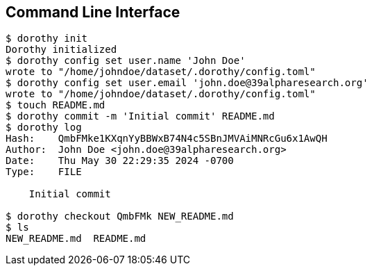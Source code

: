 [[cli]]
== Command Line Interface

[source,shell]
----
$ dorothy init
Dorothy initialized
$ dorothy config set user.name 'John Doe'
wrote to "/home/johndoe/dataset/.dorothy/config.toml"
$ dorothy config set user.email 'john.doe@39alpharesearch.org'
wrote to "/home/johndoe/dataset/.dorothy/config.toml"
$ touch README.md
$ dorothy commit -m 'Initial commit' README.md
$ dorothy log
Hash:    QmbFMke1KXqnYyBBWxB74N4c5SBnJMVAiMNRcGu6x1AwQH
Author:  John Doe <john.doe@39alpharesearch.org>
Date:    Thu May 30 22:29:35 2024 -0700
Type:    FILE

    Initial commit

$ dorothy checkout QmbFMk NEW_README.md
$ ls
NEW_README.md  README.md
----
